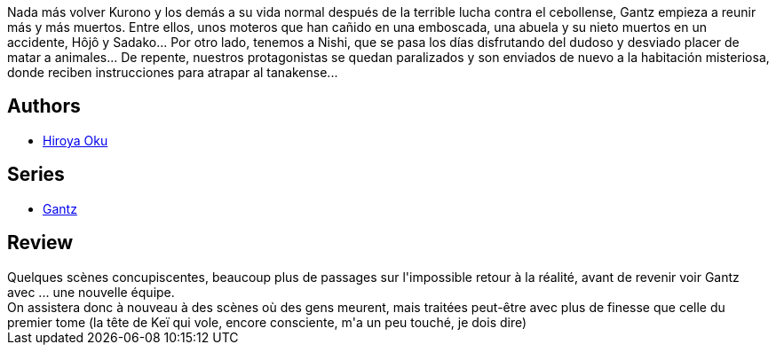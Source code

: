 :jbake-type: post
:jbake-status: published
:jbake-title: Gantz 3
:jbake-tags:  combat, initiation, rayon-emprunt, sexe,_année_2013,_mois_août,_note_4,rayon-bd,read
:jbake-date: 2013-08-23
:jbake-depth: ../../
:jbake-uri: goodreads/books/9782845803244.adoc
:jbake-bigImage: https://i.gr-assets.com/images/S/compressed.photo.goodreads.com/books/1332360577l/4937583._SX98_.jpg
:jbake-smallImage: https://i.gr-assets.com/images/S/compressed.photo.goodreads.com/books/1332360577l/4937583._SX50_.jpg
:jbake-source: https://www.goodreads.com/book/show/4937583
:jbake-style: goodreads goodreads-book

++++
<div class="book-description">
Nada más volver Kurono y los demás a su vida normal después de la terrible lucha contra el cebollense, Gantz empieza a reunir más y más muertos. Entre ellos, unos moteros que han cañido en una emboscada, una abuela y su nieto muertos en un accidente, Hôjô y Sadako... Por otro lado, tenemos a Nishi, que se pasa los días disfrutando del dudoso y desviado placer de matar a animales... De repente, nuestros protagonistas se quedan paralizados y son enviados de nuevo a la habitación misteriosa, donde reciben instrucciones para atrapar al tanakense...
</div>
++++


## Authors
* link:../authors/304949.html[Hiroya Oku]

## Series
* link:../series/Gantz.html[Gantz]

## Review

++++
Quelques scènes concupiscentes, beaucoup plus de passages sur l'impossible retour à la réalité, avant de revenir voir Gantz avec ... une nouvelle équipe.<br/>On assistera donc à nouveau à des scènes où des gens meurent, mais traitées peut-être avec plus de finesse que celle du premier tome (la tête de Keï qui vole, encore consciente, m'a un peu touché, je dois dire)
++++